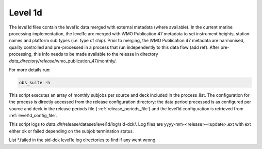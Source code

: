 .. Marine observations suite documentation master file, created by
   sphinx-quickstart on Thu Jul 23 07:39:51 2020.
   You can adapt this file completely to your liking, but it should at least
   contain the root `toctree` directive.

Level 1d
========

The level1d files contain the level1c data merged with external metadata (where
available). In the current marine processing implementation, the level1c are
merged with WMO Publication 47 metadata to set instrument heights, station names
and platform sub types (i.e. type of ship). Prior to merging, the WMO
Publication 47 metadata are harmonised, quality controlled and pre-processed in
a process that run independently to this data flow (add ref). After
pre-processing, this info needs to be made available to the release in directory
*data_directory*/*release*/wmo_publication_47/monthly/.

For more details run:

.. code-block:: bash

  obs_suite -h

This script executes an array of monthly subjobs per source and deck included in
the process_list. The configuration for the process is directly accessed from
the release configuration directory: the data period processed is as configured
per source and deck in the release periods file ( :ref:`release_periods_file`)
and the level1d configuration is retrieved from :ref:`level1d_config_file`.

This script logs to *data_dir*/release/dataset/level1d/log/sid-dck/. Log files
are yyyy-mm-<release>-<update>.ext with ext either ok or failed depending on the
subjob termination status.

List  \*.failed in the sid-dck level1e log directories to find if any went wrong.
